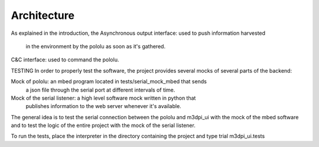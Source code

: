 Architecture
============

As explained in the introduction, the
Asynchronous output interface: used to push information harvested 
     in the environment by the pololu as soon as it's gathered.
C&C interface: used to command the pololu.

TESTING
In order to properly test the software, the project provides several mocks of
several parts of the backend:

Mock of pololu: an mbed program located in tests/serial_mock_mbed that sends
    a json file through the serial port at different intervals of time.
Mock of the serial listener: a high level software mock written in python that
    publishes information to the web server whenever it's available.

The general idea is to test the serial connection between the pololu and m3dpi_ui
with the mock of the mbed software and to test the logic of the entire project
with the mock of the serial listener.

To run the tests, place the interpreter in the directory containing the
project and type trial m3dpi_ui.tests

